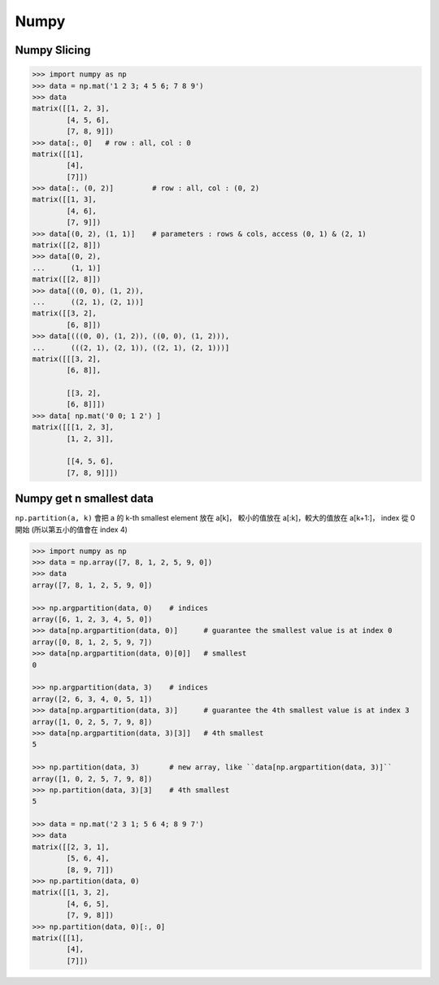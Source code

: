 ========================================
Numpy
========================================

Numpy Slicing
========================================

.. code-block:: python

    >>> import numpy as np
    >>> data = np.mat('1 2 3; 4 5 6; 7 8 9')
    >>> data
    matrix([[1, 2, 3],
            [4, 5, 6],
            [7, 8, 9]])
    >>> data[:, 0]   # row : all, col : 0
    matrix([[1],
            [4],
            [7]])
    >>> data[:, (0, 2)]         # row : all, col : (0, 2)
    matrix([[1, 3],
            [4, 6],
            [7, 9]])
    >>> data[(0, 2), (1, 1)]    # parameters : rows & cols, access (0, 1) & (2, 1)
    matrix([[2, 8]])
    >>> data[(0, 2),
    ...      (1, 1)]
    matrix([[2, 8]])
    >>> data[((0, 0), (1, 2)),
    ...      ((2, 1), (2, 1))]
    matrix([[3, 2],
            [6, 8]])
    >>> data[(((0, 0), (1, 2)), ((0, 0), (1, 2))),
    ...      (((2, 1), (2, 1)), ((2, 1), (2, 1)))]
    matrix([[[3, 2],
            [6, 8]],

            [[3, 2],
            [6, 8]]])
    >>> data[ np.mat('0 0; 1 2') ]
    matrix([[[1, 2, 3],
            [1, 2, 3]],

            [[4, 5, 6],
            [7, 8, 9]]])


Numpy get n smallest data
========================================

``np.partition(a, k)`` 會把 a 的 k-th smallest element 放在 a[k]，
較小的值放在 a[:k]，較大的值放在 a[k+1:]，
index 從 0 開始 (所以第五小的值會在 index 4)

.. code-block:: python

    >>> import numpy as np
    >>> data = np.array([7, 8, 1, 2, 5, 9, 0])
    >>> data
    array([7, 8, 1, 2, 5, 9, 0])

    >>> np.argpartition(data, 0)    # indices
    array([6, 1, 2, 3, 4, 5, 0])
    >>> data[np.argpartition(data, 0)]      # guarantee the smallest value is at index 0
    array([0, 8, 1, 2, 5, 9, 7])
    >>> data[np.argpartition(data, 0)[0]]   # smallest
    0

    >>> np.argpartition(data, 3)    # indices
    array([2, 6, 3, 4, 0, 5, 1])
    >>> data[np.argpartition(data, 3)]      # guarantee the 4th smallest value is at index 3
    array([1, 0, 2, 5, 7, 9, 8])
    >>> data[np.argpartition(data, 3)[3]]   # 4th smallest
    5

    >>> np.partition(data, 3)       # new array, like ``data[np.argpartition(data, 3)]``
    array([1, 0, 2, 5, 7, 9, 8])
    >>> np.partition(data, 3)[3]    # 4th smallest
    5

    >>> data = np.mat('2 3 1; 5 6 4; 8 9 7')
    >>> data
    matrix([[2, 3, 1],
            [5, 6, 4],
            [8, 9, 7]])
    >>> np.partition(data, 0)
    matrix([[1, 3, 2],
            [4, 6, 5],
            [7, 9, 8]])
    >>> np.partition(data, 0)[:, 0]
    matrix([[1],
            [4],
            [7]])
